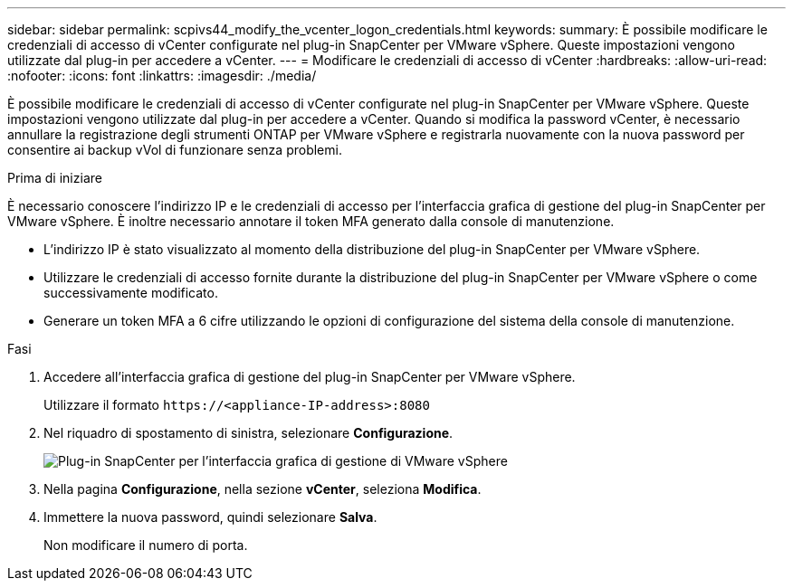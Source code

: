 ---
sidebar: sidebar 
permalink: scpivs44_modify_the_vcenter_logon_credentials.html 
keywords:  
summary: È possibile modificare le credenziali di accesso di vCenter configurate nel plug-in SnapCenter per VMware vSphere. Queste impostazioni vengono utilizzate dal plug-in per accedere a vCenter. 
---
= Modificare le credenziali di accesso di vCenter
:hardbreaks:
:allow-uri-read: 
:nofooter: 
:icons: font
:linkattrs: 
:imagesdir: ./media/


[role="lead"]
È possibile modificare le credenziali di accesso di vCenter configurate nel plug-in SnapCenter per VMware vSphere. Queste impostazioni vengono utilizzate dal plug-in per accedere a vCenter.
Quando si modifica la password vCenter, è necessario annullare la registrazione degli strumenti ONTAP per VMware vSphere e registrarla nuovamente con la nuova password per consentire ai backup vVol di funzionare senza problemi.

.Prima di iniziare
È necessario conoscere l'indirizzo IP e le credenziali di accesso per l'interfaccia grafica di gestione del plug-in SnapCenter per VMware vSphere. È inoltre necessario annotare il token MFA generato dalla console di manutenzione.

* L'indirizzo IP è stato visualizzato al momento della distribuzione del plug-in SnapCenter per VMware vSphere.
* Utilizzare le credenziali di accesso fornite durante la distribuzione del plug-in SnapCenter per VMware vSphere o come successivamente modificato.
* Generare un token MFA a 6 cifre utilizzando le opzioni di configurazione del sistema della console di manutenzione.


.Fasi
. Accedere all'interfaccia grafica di gestione del plug-in SnapCenter per VMware vSphere.
+
Utilizzare il formato `\https://<appliance-IP-address>:8080`

. Nel riquadro di spostamento di sinistra, selezionare *Configurazione*.
+
image:scpivs44_image30.png["Plug-in SnapCenter per l'interfaccia grafica di gestione di VMware vSphere"]

. Nella pagina *Configurazione*, nella sezione *vCenter*, seleziona *Modifica*.
. Immettere la nuova password, quindi selezionare *Salva*.
+
Non modificare il numero di porta.


